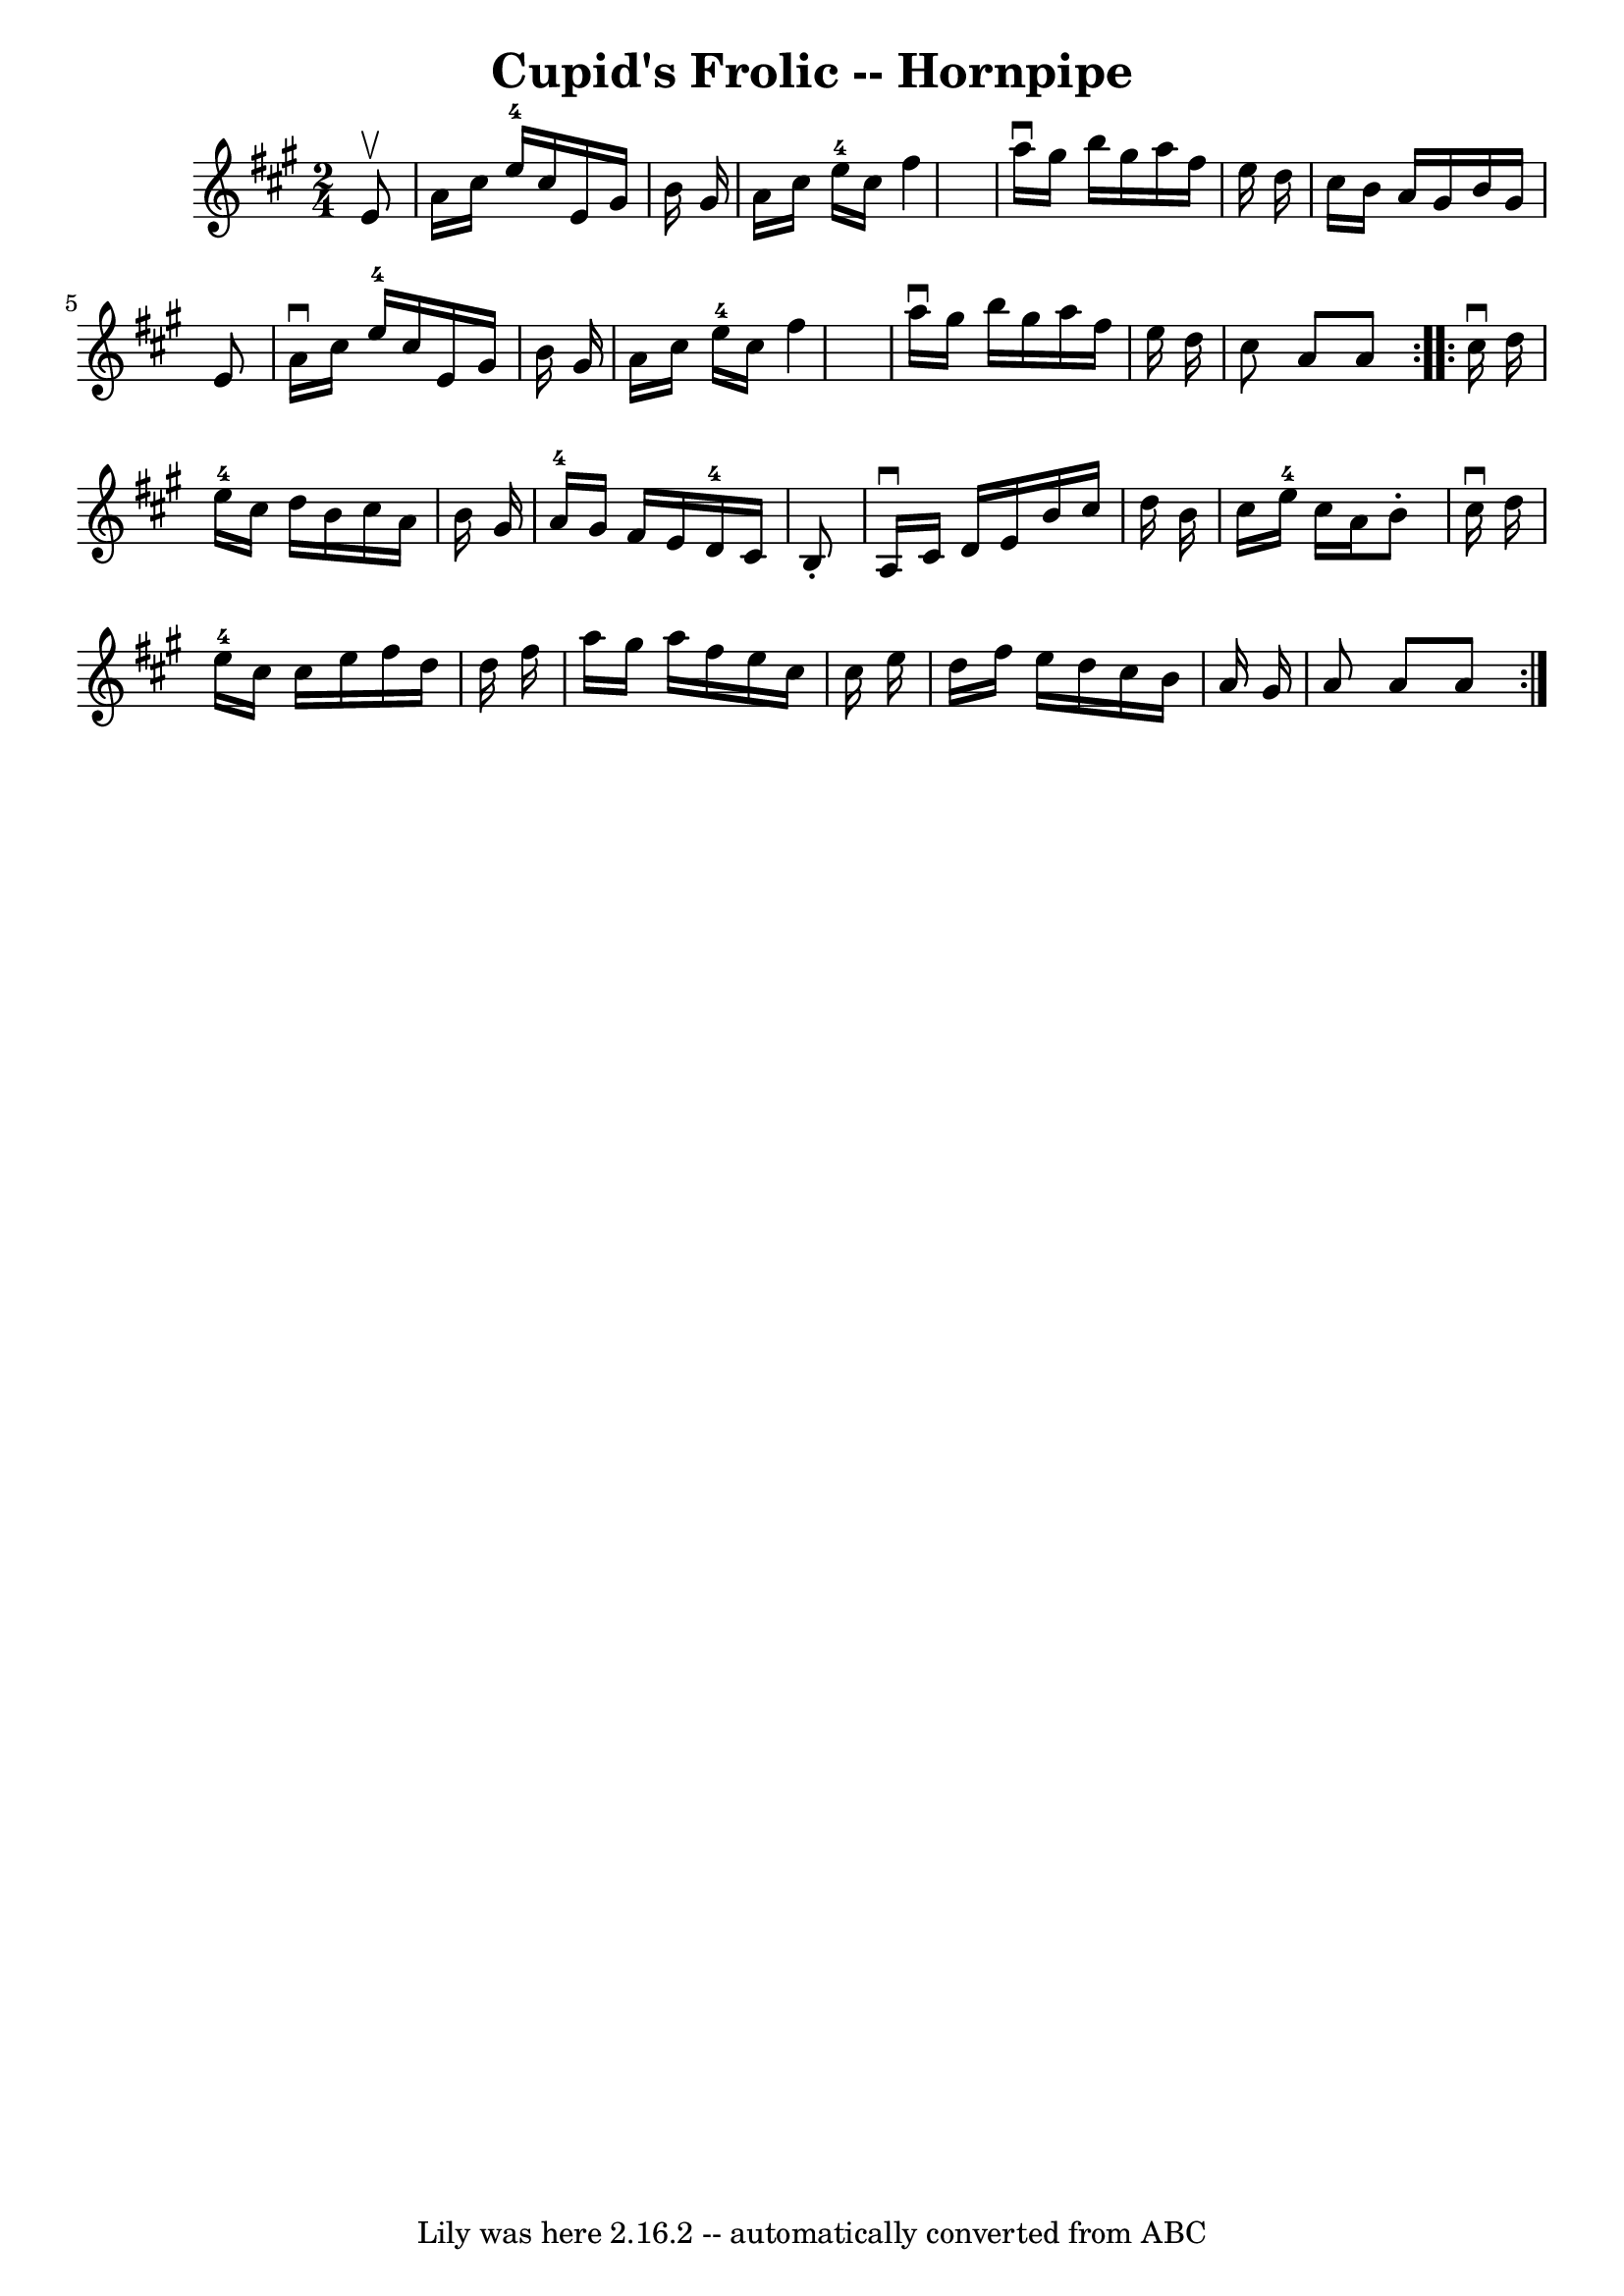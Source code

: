 \version "2.7.40"
\header {
	book = "Cole's 1000 Fiddle Tunes"
	crossRefNumber = "1"
	footnotes = ""
	tagline = "Lily was here 2.16.2 -- automatically converted from ABC"
	title = "Cupid's Frolic -- Hornpipe"
}
voicedefault =  {
\set Score.defaultBarType = "empty"

\repeat volta 2 {
\time 2/4 \key a \major   e'8 ^\upbow \bar "|"   a'16    cis''16    e''16-4  
 cis''16    e'16    gis'16    b'16    gis'16  \bar "|"   a'16    cis''16    
e''16-4   cis''16    fis''4  \bar "|"   a''16 ^\downbow   gis''16    b''16   
 gis''16    a''16    fis''16    e''16    d''16  \bar "|"   cis''16    b'16    
a'16    gis'16    b'16    gis'16    e'8  \bar "|"     a'16 ^\downbow   cis''16  
  e''16-4   cis''16    e'16    gis'16    b'16    gis'16  \bar "|"   a'16    
cis''16    e''16-4   cis''16    fis''4  \bar "|"   a''16 ^\downbow   gis''16 
   b''16    gis''16    a''16    fis''16    e''16    d''16  \bar "|"   cis''8    
a'8    a'8  }     \repeat volta 2 {   cis''16 ^\downbow   d''16  \bar "|"   
e''16-4   cis''16    d''16    b'16    cis''16    a'16    b'16    gis'16  
\bar "|"   a'16-4   gis'16    fis'16    e'16      d'16-4   cis'16    b8 
-. \bar "|"   a16 ^\downbow   cis'16    d'16    e'16    b'16    cis''16    
d''16    b'16  \bar "|"   cis''16    e''16-4   cis''16    a'16    b'8 -.   
cis''16 ^\downbow   d''16  \bar "|"       e''16-4   cis''16    cis''16    
e''16    fis''16    d''16    d''16    fis''16  \bar "|"   a''16    gis''16    
a''16    fis''16    e''16    cis''16    cis''16    e''16  \bar "|"   d''16    
fis''16    e''16    d''16    cis''16    b'16    a'16    gis'16  \bar "|"   a'8  
  a'8    a'8  }   
}

\score{
    <<

	\context Staff="default"
	{
	    \voicedefault 
	}

    >>
	\layout {
	}
	\midi {}
}
